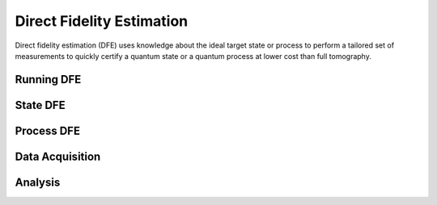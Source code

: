 .. module:: forest.benchmarking.direct_fidelity_estimation
Direct Fidelity Estimation
==========================

Direct fidelity estimation (DFE) uses knowledge about the ideal target state or process to perform
a tailored set of measurements to quickly certify a quantum state or a quantum process at lower
cost than full tomography.


Running DFE
-----------

.. todo:: Put an overview or mini tutorial here.

.. autosummary::
    :toctree: autogen
    :template: autosumm.rst

    do_dfe

State DFE
---------
.. autosummary::
    :toctree: autogen
    :template: autosumm.rst

    generate_exhaustive_state_dfe_experiment
    generate_monte_carlo_state_dfe_experiment


Process DFE
-----------
.. autosummary::
    :toctree: autogen
    :template: autosumm.rst

    generate_exhaustive_process_dfe_experiment
    generate_monte_carlo_process_dfe_experiment


Data Acquisition
----------------
.. autosummary::
    :toctree: autogen
    :template: autosumm.rst

    acquire_dfe_data


Analysis
--------
.. autosummary::
    :toctree: autogen
    :template: autosumm.rst

    estimate_dfe